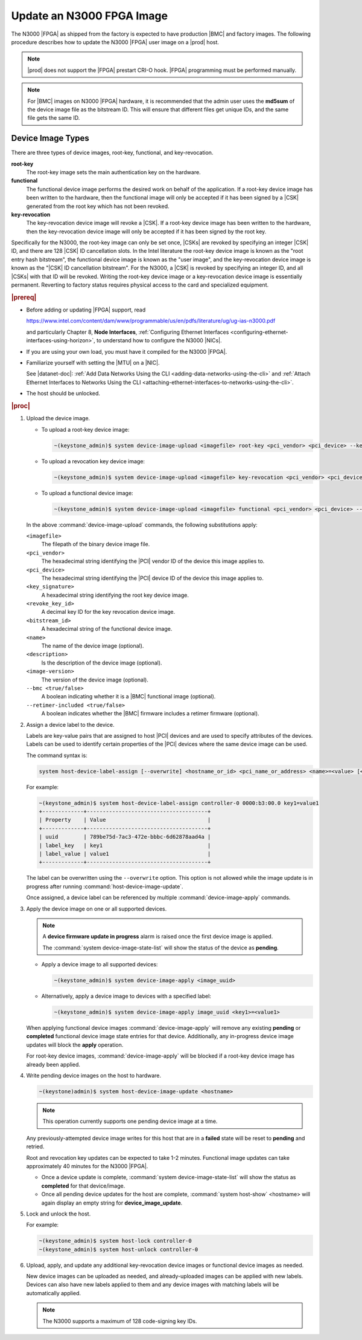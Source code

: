 
.. yui1591714746999
.. _updating-an-intel-n3000-fpga-image:

==========================
Update an N3000 FPGA Image
==========================

The N3000 |FPGA| as shipped from the factory is expected to have production
|BMC| and factory images. The following procedure describes how to update the
N3000 |FPGA| user image on a |prod| host.

.. note::
    |prod| does not support the |FPGA| prestart CRI-O hook. |FPGA|
    programming must be performed manually.

.. note::
    For |BMC| images on N3000 |FPGA| hardware, it is recommended that the
    admin user uses the **md5sum** of the device image file as the bitstream
    ID. This will ensure that different files get unique IDs, and the same
    file gets the same ID.

.. _updating-an-intel-n3000-fpga-image-section-obd-kky-1mb:

------------------
Device Image Types
------------------

There are three types of device images, root-key, functional, and
key-revocation.

**root-key**
    The root-key image sets the main authentication key on the hardware.

**functional**
    The functional device image performs the desired work on behalf of the
    application. If a root-key device image has been written to the hardware,
    then the functional image will only be accepted if it has been signed by
    a |CSK| generated from the root key which has not
    been revoked.

**key-revocation**
    The key-revocation device image will revoke a |CSK|. If a root-key device
    image has been written to the hardware, then the key-revocation device
    image will only be accepted if it has been signed by the root key.

Specifically for the N3000, the root-key image can only be set
once, |CSKs| are revoked by specifying an integer |CSK| ID, and there are 128
|CSK| ID cancellation slots. In the Intel literature the root-key device image
is known as the "root entry hash bitstream", the functional device image is
known as the "user image", and the key-revocation device image is known as the
"|CSK| ID cancellation bitstream". For the N3000, a |CSK| is revoked by
specifying an integer ID, and all |CSKs| with that ID will be revoked. Writing
the root-key device image or a key-revocation device image is essentially
permanent. Reverting to factory status requires physical access to the card and
specialized equipment.

.. rubric:: |prereq|

.. _updating-an-intel-n3000-fpga-image-ul-p45-zzv-nkb:

-   Before adding or updating |FPGA| support, read

    `<https://www.intel.com/content/dam/www/programmable/us/en/pdfs/literature/ug/ug-ias-n3000.pdf>`_

    and particularly Chapter 8, **Node Interfaces**,
    :ref:`Configuring Ethernet Interfaces <configuring-ethernet-interfaces-using-horizon>`,
    to understand how to configure the N3000 |NICs|.

-   If you are using your own load, you must have it compiled for the N3000
    |FPGA|.

-   Familiarize yourself with setting the |MTU| on a |NIC|.

    See |datanet-doc|: :ref:`Add Data Networks Using the CLI
    <adding-data-networks-using-the-cli>` and
    :ref:`Attach Ethernet Interfaces to Networks Using the CLI
    <attaching-ethernet-interfaces-to-networks-using-the-cli>`.

-   The host should be unlocked.

.. rubric:: |proc|

#.  Upload the device image.

    -   To upload a root-key device image:

        .. code-block:: none

            ~(keystone_admin)$ system device-image-upload <imagefile> root-key <pci_vendor> <pci_device> --key-signature <key_signature> --name <imagename> --description <description> --image-version <version>

    -   To upload a revocation key device image:

        .. code-block:: none

            ~(keystone_admin)$ system device-image-upload <imagefile> key-revocation <pci_vendor> <pci_device> --revoke-key-id <revoke_key_id> --name <imagename> --description <description> --image-version <version>

    -   To upload a functional device image:

        .. code-block:: none

            ~(keystone_admin)$ system device-image-upload <imagefile> functional <pci_vendor> <pci_device> --bitstream-id <bitstream_id> --name <imagename> --description <description> --image-version <version> --bmc <true/false> --retimer-included <true/false>

    In the above :command:`device-image-upload` commands, the following
    substitutions apply:

    ``<imagefile>``
        The filepath of the binary device image file.

    ``<pci_vendor>``
        The hexadecimal string identifying the |PCI| vendor ID of the device
        this image applies to.

    ``<pci_device>``
        The hexadecimal string identifying the |PCI| device ID of the device
        this image applies to.

    ``<key_signature>``
        A hexadecimal string identifying the root key device image.

    ``<revoke_key_id>``
        A decimal key ID for the key revocation device image.

    ``<bitstream_id>``
        A hexadecimal string of the functional device image.

    ``<name>``
        The name of the device image \(optional\).

    ``<description>``
        Is the description of the device image \(optional\).

    ``<image-version>``
        The version of the device image \(optional\).

    ``--bmc <true/false>``
        A boolean indicating whether it is a |BMC| functional image (optional).

    ``--retimer-included <true/false>``
        A boolean indicates whether the |BMC| firmware includes a retimer
        firmware (optional).

#.  Assign a device label to the device.

    Labels are key-value pairs that are assigned to host |PCI| devices and are
    used to specify attributes of the devices. Labels can be used to identify
    certain properties of the |PCI| devices where the same device image can be
    used.

    The command syntax is:

    .. code-block:: none

        system host-device-label-assign [--overwrite] <hostname_or_id> <pci_name_or_address> <name>=<value> [<name>=<value> ...]

    For example:

    .. code-block:: none

        ~(keystone_admin)$ system host-device-label-assign controller-0 0000:b3:00.0 key1=value1
        +-------------+--------------------------------------+
        | Property    | Value                                |
        +-------------+--------------------------------------+
        | uuid        | 789be75d-7ac3-472e-bbbc-6d62878aad4a |
        | label_key   | key1                                 |
        | label_value | value1                               |
        +-------------+--------------------------------------+


    The label can be overwritten using the ``--overwrite`` option. This option
    is not allowed while the image update is in progress after running
    :command:`host-device-image-update`.

    Once assigned, a device label can be referenced by multiple
    :command:`device-image-apply` commands.

#.  Apply the device image on one or all supported devices.

    .. note::
        A **device firmware update in progress** alarm is raised once the
        first device image is applied.

        The :command:`system device-image-state-list` will show the status
        of the device as **pending**.

    -   Apply a device image to all supported devices:

        .. code-block:: none

            ~(keystone_admin)$ system device-image-apply <image_uuid>

    -   Alternatively, apply a device image to devices with a specified label:

        .. code-block:: none

            ~(keystone_admin)$ system device-image-apply image_uuid <key1>=<value1>

    When applying functional device images :command:`device-image-apply` will
    remove any existing **pending** or **completed** functional device image
    state entries for that device. Additionally, any in-progress device image
    updates will block the **apply** operation.

    For root-key device images, :command:`device-image-apply` will be blocked
    if a root-key device image has already been applied.

#.  Write pending device images on the host to hardware.

    .. code-block:: none

        ~(keystone)admin)$ system host-device-image-update <hostname>

    .. note::
        This operation currently supports one pending device image at a time.

    Any previously-attempted device image writes for this host that are in a
    **failed** state will be reset to **pending** and retried.

    Root and revocation key updates can be expected to take 1-2 minutes.
    Functional image updates can take approximately 40 minutes for the
    N3000 |FPGA|.

    -   Once a device update is complete,
        :command:`system device-image-state-list` will show the status as
        **completed** for that device/image.

    -   Once all pending device updates for the host are complete,
        :command:`system host-show` <hostname> will again display an empty
        string for **device_image_update**.

#.  Lock and unlock the host.

    For example:

    .. code-block:: none

        ~(keystone_admin)$ system host-lock controller-0
        ~(keystone_admin)$ system host-unlock controller-0

#.  Upload, apply, and update any additional key-revocation device images
    or functional device images as needed.

    New device images can be uploaded as needed, and already-uploaded images
    can be applied with new labels. Devices can also have new labels applied
    to them and any device images with matching labels will be automatically
    applied.

    .. note::
        The N3000 supports a maximum of 128 code-signing key IDs.
